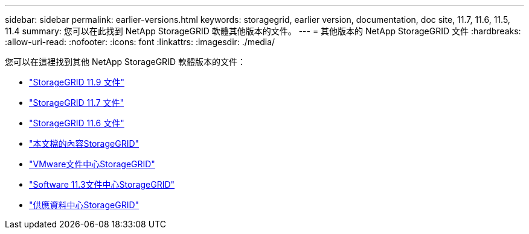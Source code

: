 ---
sidebar: sidebar 
permalink: earlier-versions.html 
keywords: storagegrid, earlier version, documentation, doc site, 11.7, 11.6, 11.5, 11.4 
summary: 您可以在此找到 NetApp StorageGRID 軟體其他版本的文件。 
---
= 其他版本的 NetApp StorageGRID 文件
:hardbreaks:
:allow-uri-read: 
:nofooter: 
:icons: font
:linkattrs: 
:imagesdir: ./media/


[role="lead"]
您可以在這裡找到其他 NetApp StorageGRID 軟體版本的文件：

* https://docs.netapp.com/us-en/storagegrid/index.html["StorageGRID 11.9 文件"^]
* https://docs.netapp.com/us-en/storagegrid-117/index.html["StorageGRID 11.7 文件"^]
* https://docs.netapp.com/us-en/storagegrid-116/index.html["StorageGRID 11.6 文件"^]
* https://docs.netapp.com/us-en/storagegrid-115/index.html["本文檔的內容StorageGRID"^]
* https://docs.netapp.com/sgws-114/index.jsp["VMware文件中心StorageGRID"^]
* https://docs.netapp.com/sgws-113/index.jsp["Software 11.3文件中心StorageGRID"^]
* https://docs.netapp.com/sgws-112/index.jsp["供應資料中心StorageGRID"^]

